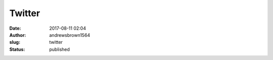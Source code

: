 Twitter
#######
:date: 2017-08-11 02:04
:author: andrewsbrown1564
:slug: twitter
:status: published


